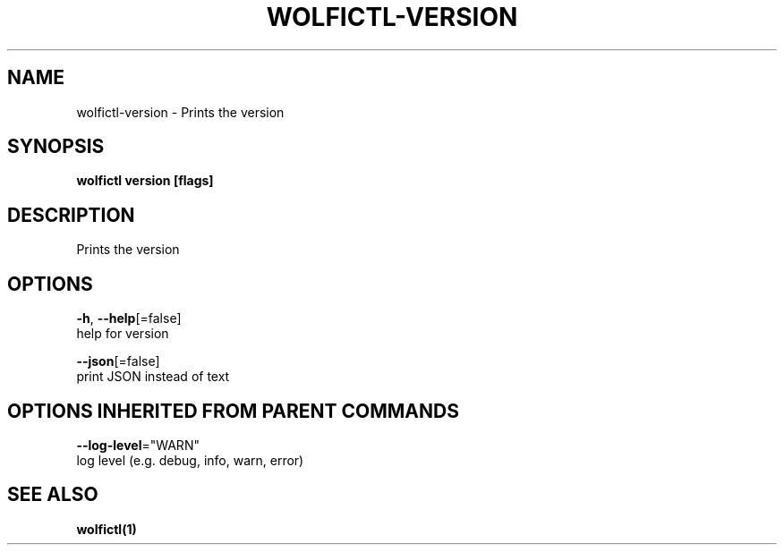 .TH "WOLFICTL\-VERSION" "1" "" "Auto generated by spf13/cobra" "" 
.nh
.ad l


.SH NAME
.PP
wolfictl\-version \- Prints the version


.SH SYNOPSIS
.PP
\fBwolfictl version [flags]\fP


.SH DESCRIPTION
.PP
Prints the version


.SH OPTIONS
.PP
\fB\-h\fP, \fB\-\-help\fP[=false]
    help for version

.PP
\fB\-\-json\fP[=false]
    print JSON instead of text


.SH OPTIONS INHERITED FROM PARENT COMMANDS
.PP
\fB\-\-log\-level\fP="WARN"
    log level (e.g. debug, info, warn, error)


.SH SEE ALSO
.PP
\fBwolfictl(1)\fP

